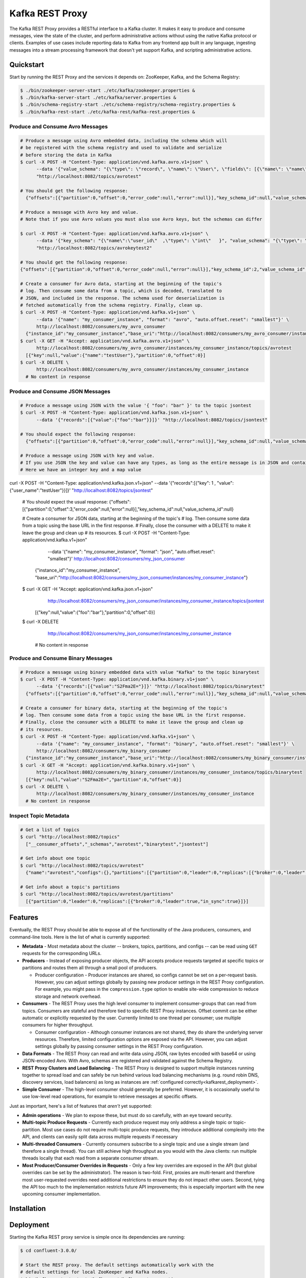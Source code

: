 .. _kafkarest_intro:

Kafka REST Proxy
================

The Kafka REST Proxy provides a RESTful interface to a Kafka cluster. It makes
it easy to produce and consume messages, view the state of the cluster, and
perform administrative actions without using the native Kafka protocol or
clients. Examples of use cases include reporting data to Kafka from any
frontend app built in any language, ingesting messages into a stream processing
framework that doesn't yet support Kafka, and scripting administrative actions.

Quickstart
----------

Start by running the REST Proxy and the services it depends on: ZooKeeper, Kafka, and the Schema
Registry:

.. sourcecode:: bash

   $ ./bin/zookeeper-server-start ./etc/kafka/zookeeper.properties &
   $ ./bin/kafka-server-start ./etc/kafka/server.properties &
   $ ./bin/schema-registry-start ./etc/schema-registry/schema-registry.properties &
   $ ./bin/kafka-rest-start ./etc/kafka-rest/kafka-rest.properties &

.. ifconfig:: platform_docs

   See the :ref:`Confluent Platform quickstart<quickstart>` for a more detailed explanation of how
   to get these services up and running.

Produce and Consume Avro Messages
~~~~~~~~~~~~~~~~~~~~~~~~~~~~~~~~~

.. sourcecode:: bash

   # Produce a message using Avro embedded data, including the schema which will
   # be registered with the schema registry and used to validate and serialize
   # before storing the data in Kafka
   $ curl -X POST -H "Content-Type: application/vnd.kafka.avro.v1+json" \
         --data '{"value_schema": "{\"type\": \"record\", \"name\": \"User\", \"fields\": [{\"name\": \"name\", \"type\": \"string\"}]}", "records": [{"value": {"name": "testUser"}}]}' \
         "http://localhost:8082/topics/avrotest"

   # You should get the following response:
     {"offsets":[{"partition":0,"offset":0,"error_code":null,"error":null}],"key_schema_id":null,"value_schema_id":21}

   # Produce a message with Avro key and value.
   # Note that if you use Avro values you must also use Avro keys, but the schemas can differ

   $ curl -X POST -H "Content-Type: application/vnd.kafka.avro.v1+json" \
         --data '{"key_schema": "{\"name\":\"user_id\"  ,\"type\": \"int\"   }", "value_schema": "{\"type\": \"record\", \"name\": \"User\", \"fields\": [{\"name\": \"name\", \"type\": \"string\"}]}", "records": [{"key" : 1 , "value": {"name": "testUser"}}]}' \
         "http://localhost:8082/topics/avrokeytest2"

   # You should get the following response:
   {"offsets":[{"partition":0,"offset":0,"error_code":null,"error":null}],"key_schema_id":2,"value_schema_id":1}

   # Create a consumer for Avro data, starting at the beginning of the topic's
   # log. Then consume some data from a topic, which is decoded, translated to
   # JSON, and included in the response. The schema used for deserialization is
   # fetched automatically from the schema registry. Finally, clean up.
   $ curl -X POST -H "Content-Type: application/vnd.kafka.v1+json" \
         --data '{"name": "my_consumer_instance", "format": "avro", "auto.offset.reset": "smallest"}' \
         http://localhost:8082/consumers/my_avro_consumer
     {"instance_id":"my_consumer_instance","base_uri":"http://localhost:8082/consumers/my_avro_consumer/instances/my_consumer_instance"}
   $ curl -X GET -H "Accept: application/vnd.kafka.avro.v1+json" \
         http://localhost:8082/consumers/my_avro_consumer/instances/my_consumer_instance/topics/avrotest
     [{"key":null,"value":{"name":"testUser"},"partition":0,"offset":0}]
   $ curl -X DELETE \
         http://localhost:8082/consumers/my_avro_consumer/instances/my_consumer_instance
     # No content in response

Produce and Consume JSON Messages
~~~~~~~~~~~~~~~~~~~~~~~~~~~~~~~~~

.. sourcecode:: bash

   # Produce a message using JSON with the value '{ "foo": "bar" }' to the topic jsontest
   $ curl -X POST -H "Content-Type: application/vnd.kafka.json.v1+json" \
         --data '{"records":[{"value":{"foo":"bar"}}]}' "http://localhost:8082/topics/jsontest"

   # You should expect the following response:
     {"offsets":[{"partition":0,"offset":0,"error_code":null,"error":null}],"key_schema_id":null,"value_schema_id":null}

   # Produce a message using JSON with key and value.
   # If you use JSON the key and value can have any types, as long as the entire message is in JSON and contains a key and a value.
   # Here we have an integer key and a map value
curl -X POST -H "Content-Type: application/vnd.kafka.json.v1+json"          --data '{"records":[{"key": 1 , "value":{"user_name":"testUser"}}]}' "http://localhost:8082/topics/jsontest"

   # You should expect the usual response:
   {"offsets":[{"partition":0,"offset":3,"error_code":null,"error":null}],"key_schema_id":null,"value_schema_id":null}


   # Create a consumer for JSON data, starting at the beginning of the topic's
   # log. Then consume some data from a topic using the base URL in the first response.
   # Finally, close the consumer with a DELETE to make it leave the group and clean up
   # its resources.
   $ curl -X POST -H "Content-Type: application/vnd.kafka.v1+json" \
         --data '{"name": "my_consumer_instance", "format": "json", "auto.offset.reset": "smallest"}' \
         http://localhost:8082/consumers/my_json_consumer
     {"instance_id":"my_consumer_instance",
     "base_uri":"http://localhost:8082/consumers/my_json_consumer/instances/my_consumer_instance"}
   $ curl -X GET -H "Accept: application/vnd.kafka.json.v1+json" \
         http://localhost:8082/consumers/my_json_consumer/instances/my_consumer_instance/topics/jsontest
     [{"key":null,"value":{"foo":"bar"},"partition":0,"offset":0}]
   $ curl -X DELETE \
         http://localhost:8082/consumers/my_json_consumer/instances/my_consumer_instance
     # No content in response

Produce and Consume Binary Messages
~~~~~~~~~~~~~~~~~~~~~~~~~~~~~~~~~~~

.. sourcecode:: bash

   # Produce a message using binary embedded data with value "Kafka" to the topic binarytest
   $ curl -X POST -H "Content-Type: application/vnd.kafka.binary.v1+json" \
         --data '{"records":[{"value":"S2Fma2E="}]}' "http://localhost:8082/topics/binarytest"
     {"offsets":[{"partition":0,"offset":0,"error_code":null,"error":null}],"key_schema_id":null,"value_schema_id":null}

   # Create a consumer for binary data, starting at the beginning of the topic's
   # log. Then consume some data from a topic using the base URL in the first response.
   # Finally, close the consumer with a DELETE to make it leave the group and clean up
   # its resources.
   $ curl -X POST -H "Content-Type: application/vnd.kafka.v1+json" \
         --data '{"name": "my_consumer_instance", "format": "binary", "auto.offset.reset": "smallest"}' \
         http://localhost:8082/consumers/my_binary_consumer
     {"instance_id":"my_consumer_instance","base_uri":"http://localhost:8082/consumers/my_binary_consumer/instances/my_consumer_instance"}
   $ curl -X GET -H "Accept: application/vnd.kafka.binary.v1+json" \
         http://localhost:8082/consumers/my_binary_consumer/instances/my_consumer_instance/topics/binarytest
     [{"key":null,"value":"S2Fma2E=","partition":0,"offset":0}]
   $ curl -X DELETE \
         http://localhost:8082/consumers/my_binary_consumer/instances/my_consumer_instance
     # No content in response

Inspect Topic Metadata
~~~~~~~~~~~~~~~~~~~~~~

.. sourcecode:: bash

   # Get a list of topics
   $ curl "http://localhost:8082/topics"
     ["__consumer_offsets","_schemas","avrotest","binarytest","jsontest"]

   # Get info about one topic
   $ curl "http://localhost:8082/topics/avrotest"
     {"name":"avrotest","configs":{},"partitions":[{"partition":0,"leader":0,"replicas":[{"broker":0,"leader":true,"in_sync":true}]}]}

   # Get info about a topic's partitions
   $ curl "http://localhost:8082/topics/avrotest/partitions"
     [{"partition":0,"leader":0,"replicas":[{"broker":0,"leader":true,"in_sync":true}]}]


Features
--------

Eventually, the REST Proxy should be able to expose all of the functionality
of the Java producers, consumers, and command-line tools. Here is the list of
what is currently supported:

* **Metadata** - Most metadata about the cluster -- brokers, topics,
  partitions, and configs -- can be read using ``GET`` requests for the
  corresponding URLs.
* **Producers** - Instead of exposing producer objects, the API accepts produce
  requests targeted at specific topics or partitions and routes them all through
  a small pool of producers.

  * Producer configuration - Producer instances are shared, so configs cannot
    be set on a per-request basis. However, you can adjust settings globally by
    passing new producer settings in the REST Proxy configuration. For example,
    you might pass in the ``compression.type`` option to enable site-wide
    compression to reduce storage and network overhead.

* **Consumers** - The REST Proxy uses the high level consumer to implement
  consumer-groups that can read from topics. Consumers are stateful and
  therefore tied to specific REST Proxy instances. Offset commit can be either
  automatic or explicitly requested by the user. Currently limited to one thread
  per consumer; use multiple consumers for higher throughput.

  * Consumer configuration - Although consumer instances are not shared, they do
    share the underlying server resources. Therefore, limited configuration
    options are exposed via the API. However, you can adjust settings globally
    by passing consumer settings in the REST Proxy configuration.

* **Data Formats** - The REST Proxy can read and write data using JSON, raw bytes
  encoded with base64 or using JSON-encoded Avro. With Avro, schemas are
  registered and validated against the Schema Registry.
* **REST Proxy Clusters and Load Balancing** - The REST Proxy is designed to
  support multiple instances running together to spread load and can safely be
  run behind various load balancing mechanisms (e.g. round robin DNS, discovery
  services, load balancers) as long as instances are
  :ref:`configured correctly<kafkarest_deployment>`.
* **Simple Consumer** - The high-level consumer should generally be
  preferred. However, it is occasionally useful to use low-level read
  operations, for example to retrieve messages at specific offsets.

Just as important, here's a list of features that *aren't* yet supported:

* **Admin operations** - We plan to expose these, but must do so carefully, with
  an eye toward security.
* **Multi-topic Produce Requests** - Currently each produce request may only
  address a single topic or topic-partition. Most use cases do not require
  multi-topic produce requests, they introduce additional complexity into the
  API, and clients can easily split data across multiple requests if necessary
* **Multi-threaded Consumers** - Currently consumers subscribe to a single topic
  and use a single stream (and therefore a single thread). You can still
  achieve high throughput as you would with the Java clients: run multiple
  threads locally that each read from a separate consumer stream.
* **Most Producer/Consumer Overrides in Requests** - Only a few key overrides are exposed in
  the API (but global overrides can be set by the administrator). The reason is
  two-fold. First, proxies are multi-tenant and therefore most user-requested
  overrides need additional restrictions to ensure they do not impact other
  users. Second, tying the API too much to the implementation restricts future
  API improvements; this is especially important with the new upcoming consumer
  implementation.

Installation
------------

.. ifconfig:: platform_docs

   See the :ref:`installation instructions<installation>` for the Confluent
   Platform. Before starting the REST proxy you must start Kafka and the schema
   registry. The :ref:`Confluent Platform quickstart<quickstart>` explains how
   to start these services locally for testing.

.. ifconfig:: not platform_docs

   You can download prebuilt versions of the Kafka REST Proxy as part of the
   `Confluent Platform <http://confluent.io/downloads/>`_. To install from
   source, follow the instructions in the `Development`_ section. Before
   starting the REST proxy you must start Kafka and the Schema Registry. You can
   find instructions for starting those services in the
   `Schema Registry repository <http://github.com/confluentinc/schema-registry>`_.

Deployment
----------

Starting the Kafka REST proxy service is simple once its dependencies are
running:

.. sourcecode:: bash

   $ cd confluent-3.0.0/

   # Start the REST proxy. The default settings automatically work with the
   # default settings for local ZooKeeper and Kafka nodes.
   $ bin/kafka-rest-start etc/kafka-rest/kafka-rest.properties

If you installed Debian or RPM packages, you can simply run ``kafka-rest-start``
as it will be on your ``PATH``. The ``kafka-rest.properties`` file contains
:ref:`configuration settings<schemaregistry_config>`. The default configuration
included with the REST proxy includes convenient defaults for a local testing setup
and should be modified for a production deployment. By default the server starts bound to port
8082, does not specify a unique instance ID (required to safely run multiple
proxies concurrently), and expects Zookeeper to be available at
``localhost:2181`` and the Schema Registry at ``http://localhost:8081``.

If you started the service in the background, you can use the following
command to stop it:

.. sourcecode:: bash

   $ bin/kafka-rest-stop


Development
-----------

To build a development version, you may need a development versions of
`common <https://github.com/confluentinc/common>`_,
`rest-utils <https://github.com/confluentinc/rest-utils>`_, and
`schema-registry <https://github.com/confluentinc/schema-registry>`_.  After
installing these, you can build the Kafka REST Proxy
with Maven. All the standard lifecycle phases work. During development, use

.. sourcecode:: bash

   $ mvn compile

to build,

.. sourcecode:: bash

   $ mvn test

to run the unit and integration tests, and

.. sourcecode:: bash

     $ mvn exec:java

to run an instance of the proxy against a local Kafka cluster (using the default
configuration included with Kafka).

To create a packaged version, optionally skipping the tests:

.. sourcecode:: bash

    $ mvn package [-DskipTests]

This will produce a version ready for production in
``target/kafka-rest-$VERSION-package`` containing a directory layout similar
to the packaged binary versions. You can also produce a standalone fat jar using the
``standalone`` profile:

.. sourcecode:: bash

    $ mvn package -P standalone [-DskipTests]

generating
``target/kafka-rest-$VERSION-standalone.jar``, which includes all the
dependencies as well.

Requirements
------------

- Kafka 0.10.3.0-SNAPSHOT
- Required for Avro support: Schema Registry 3.0.0 recommended, 1.0 minimum

Contribute
----------

- Source Code: https://github.com/confluentinc/kafka-rest
- Issue Tracker: https://github.com/confluentinc/kafka-rest/issues

License
-------

The REST Proxy is licensed under the Apache 2 license.
